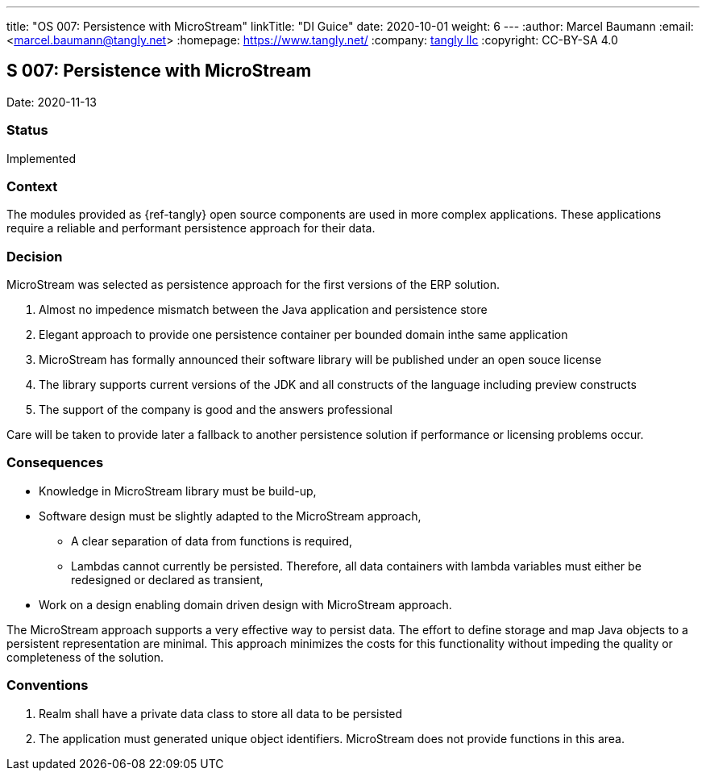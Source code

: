 ---
title: "OS 007: Persistence with MicroStream"
linkTitle: "DI Guice"
date: 2020-10-01
weight: 6
---
:author: Marcel Baumann
:email: <marcel.baumann@tangly.net>
:homepage: https://www.tangly.net/
:company: https://www.tangly.net/[tangly llc]
:copyright: CC-BY-SA 4.0

== S 007: Persistence with MicroStream

Date: 2020-11-13

=== Status

Implemented

=== Context

The modules provided as {ref-tangly} open source components are used in more complex applications.
These applications require a reliable and performant persistence approach for their data.

=== Decision

MicroStream was selected as persistence approach for the first versions of the ERP solution.

. Almost no impedence mismatch between the Java application and persistence store
. Elegant approach to provide one persistence container per bounded domain inthe same application
. MicroStream has formally announced their software library will be published under an open souce license
. The library supports current versions of the JDK and all constructs of the language including preview constructs
. The support of the company is good and the answers professional

Care will be taken to provide later a fallback to another persistence solution if performance or licensing problems occur.

=== Consequences

* Knowledge in MicroStream library must be build-up,
* Software design must be slightly adapted to the MicroStream approach,
** A clear separation of data from functions is required,
** Lambdas cannot currently be persisted.
 Therefore, all data containers with lambda variables must either be redesigned or declared as transient,
* Work on a design enabling domain driven design with MicroStream approach.

The MicroStream approach supports a very effective way to persist data.
The effort to define storage and map Java objects to a persistent representation are minimal.
This approach minimizes the costs for this functionality without impeding the quality or completeness of the solution.

=== Conventions

. Realm shall have a private data class to store all data to be persisted
. The application must generated unique object identifiers.
 MicroStream does not provide functions in this area.
